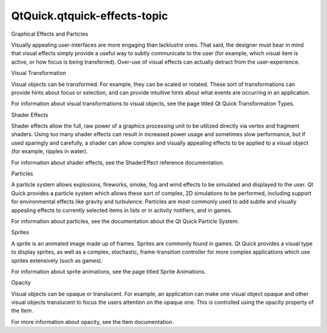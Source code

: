 QtQuick.qtquick-effects-topic
=============================

.. raw:: html

   <h2 id="graphical-effects-and-particles">

Graphical Effects and Particles

.. raw:: html

   </h2>

.. raw:: html

   <p>

Visually appealing user-interfaces are more engaging than lacklustre
ones. That said, the designer must bear in mind that visual effects
simply provide a useful way to subtly communicate to the user (for
example, which visual item is active, or how focus is being
transferred). Over-use of visual effects can actually detract from the
user-experience.

.. raw:: html

   </p>

.. raw:: html

   <h2 id="visual-transformation">

Visual Transformation

.. raw:: html

   </h2>

.. raw:: html

   <p>

Visual objects can be transformed. For example, they can be scaled or
rotated. These sort of transformations can provide hints about focus or
selection, and can provide intuitive hints about what events are
occurring in an application.

.. raw:: html

   </p>

.. raw:: html

   <p>

For information about visual transformations to visual objects, see the
page titled Qt Quick Transformation Types.

.. raw:: html

   </p>

.. raw:: html

   <h2 id="shader-effects">

Shader Effects

.. raw:: html

   </h2>

.. raw:: html

   <p>

Shader effects allow the full, raw power of a graphics processing unit
to be utilized directly via vertex and fragment shaders. Using too many
shader effects can result in increased power usage and sometimes slow
performance, but if used sparingly and carefully, a shader can allow
complex and visually appealing effects to be applied to a visual object
(for example, ripples in water).

.. raw:: html

   </p>

.. raw:: html

   <p>

For information about shader effects, see the ShaderEffect reference
documentation.

.. raw:: html

   </p>

.. raw:: html

   <h2 id="particles">

Particles

.. raw:: html

   </h2>

.. raw:: html

   <p>

A particle system allows explosions, fireworks, smoke, fog and wind
effects to be simulated and displayed to the user. Qt Quick provides a
particle system which allows these sort of complex, 2D simulations to be
performed, including support for environmental effects like gravity and
turbulence. Particles are most commonly used to add subtle and visually
appealing effects to currently selected items in lists or in activity
notifiers, and in games.

.. raw:: html

   </p>

.. raw:: html

   <p>

For information about particles, see the documentation about the Qt
Quick Particle System.

.. raw:: html

   </p>

.. raw:: html

   <h2 id="sprites">

Sprites

.. raw:: html

   </h2>

.. raw:: html

   <p>

A sprite is an animated image made up of frames. Sprites are commonly
found in games. Qt Quick provides a visual type to display sprites, as
well as a complex, stochastic, frame-transition controller for more
complex applications which use sprites extensively (such as games).

.. raw:: html

   </p>

.. raw:: html

   <p>

For information about sprite animations, see the page titled Sprite
Animations.

.. raw:: html

   </p>

.. raw:: html

   <h2 id="opacity">

Opacity

.. raw:: html

   </h2>

.. raw:: html

   <p>

Visual objects can be opaque or translucent. For example, an application
can make one visual object opaque and other visual objects translucent
to focus the users attention on the opaque one. This is controlled using
the opacity property of the Item.

.. raw:: html

   </p>

.. raw:: html

   <p>

For more information about opacity, see the Item documentation.

.. raw:: html

   </p>

.. raw:: html

   <!-- @@@qtquick-effects-topic.html -->
